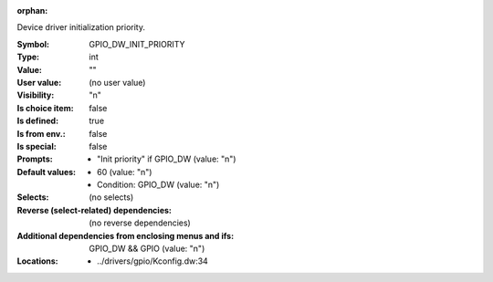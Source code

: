 :orphan:

.. title:: GPIO_DW_INIT_PRIORITY

.. option:: CONFIG_GPIO_DW_INIT_PRIORITY:
.. _CONFIG_GPIO_DW_INIT_PRIORITY:

Device driver initialization priority.



:Symbol:           GPIO_DW_INIT_PRIORITY
:Type:             int
:Value:            ""
:User value:       (no user value)
:Visibility:       "n"
:Is choice item:   false
:Is defined:       true
:Is from env.:     false
:Is special:       false
:Prompts:

 *  "Init priority" if GPIO_DW (value: "n")
:Default values:

 *  60 (value: "n")
 *   Condition: GPIO_DW (value: "n")
:Selects:
 (no selects)
:Reverse (select-related) dependencies:
 (no reverse dependencies)
:Additional dependencies from enclosing menus and ifs:
 GPIO_DW && GPIO (value: "n")
:Locations:
 * ../drivers/gpio/Kconfig.dw:34
